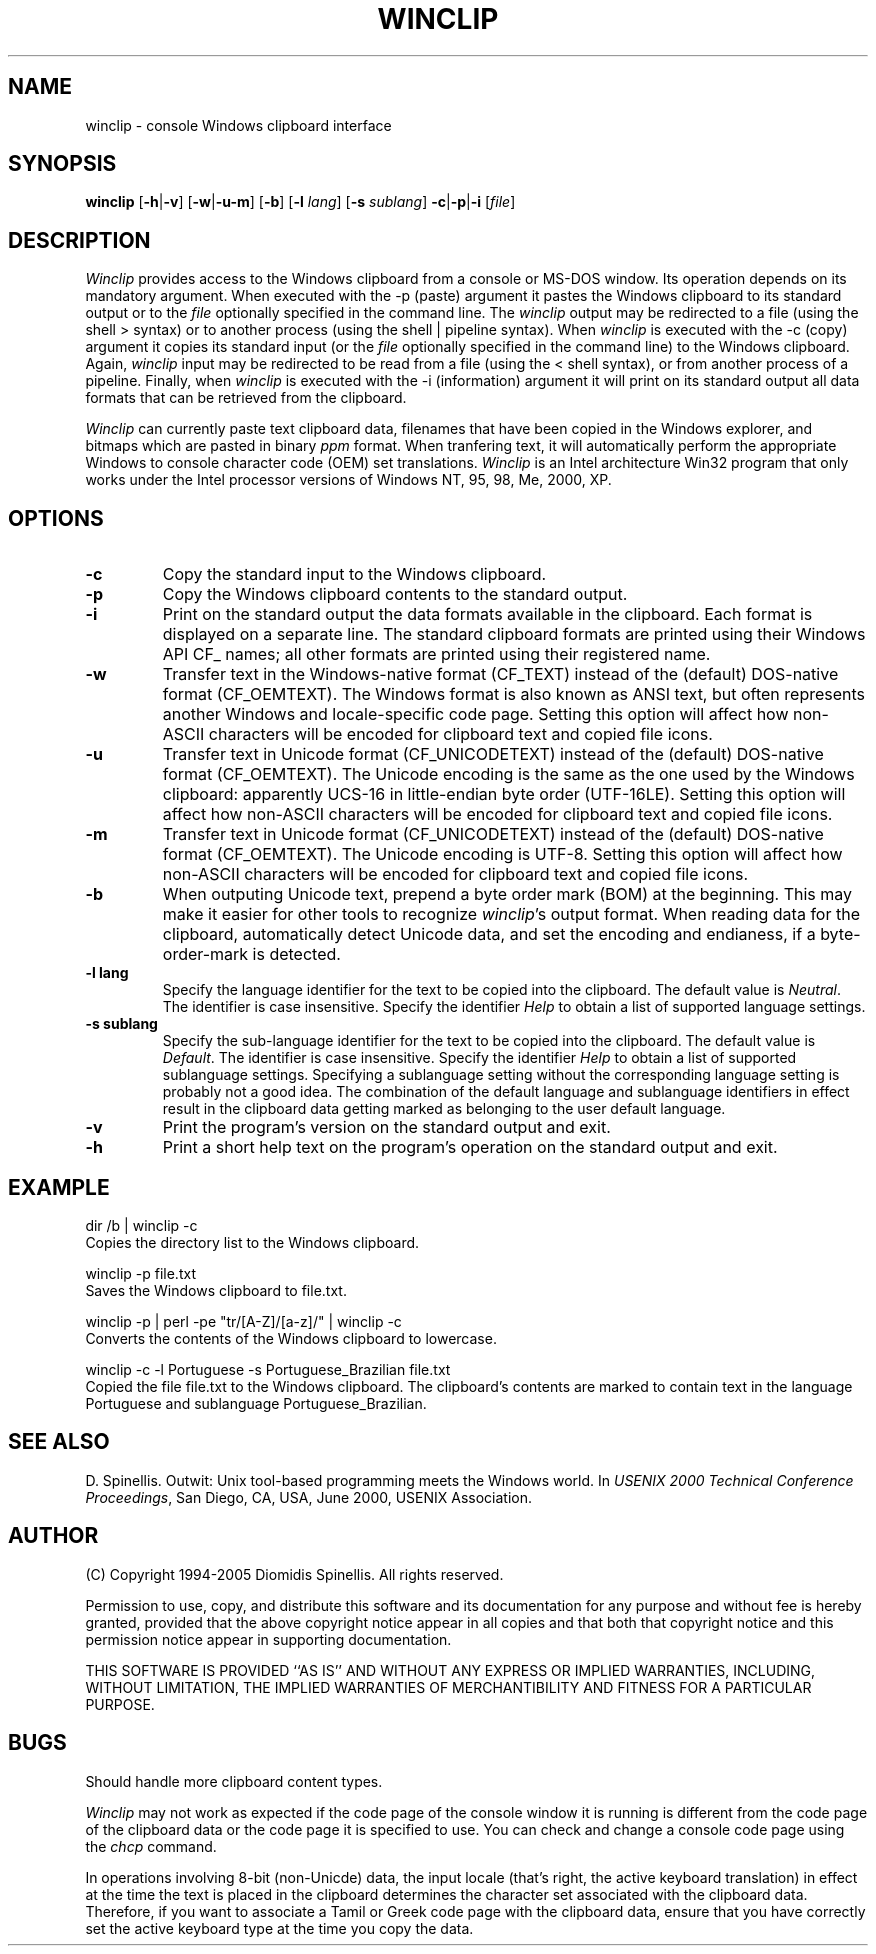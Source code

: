 .TH WINCLIP 1 "5 December 2005"
.\" (C) Copyright 1998-2005 Diomidis Spinellis.  All rights reserved.
.\"
.\" Permission to use, copy, and distribute this software and its
.\" documentation for any purpose and without fee is hereby granted,
.\" provided that the above copyright notice appear in all copies and that
.\" both that copyright notice and this permission notice appear in
.\" supporting documentation.
.\"
.\" THIS SOFTWARE IS PROVIDED ``AS IS'' AND WITHOUT ANY EXPRESS OR IMPLIED
.\" WARRANTIES, INCLUDING, WITHOUT LIMITATION, THE IMPLIED WARRANTIES OF
.\" MERCHANTIBILITY AND FITNESS FOR A PARTICULAR PURPOSE.
.\"
.\" $Id: winclip.1,v 1.12 2005-12-05 20:31:38 dds Exp $
.\"
.SH NAME
winclip \- console Windows clipboard interface
.SH SYNOPSIS
\fBwinclip\fP
[\fB\-h\fP|\fB\-v\fP]
[\fB\-w\fP|\fB\-u\fP\fB\-m\fP]
[\fB\-b\fP]
[\fB\-l\fP \fIlang\fP]
[\fB\-s\fP \fIsublang\fP]
\fB-c\fP|\fB-p\fP|\fB-i\fP
[\fIfile\fP]
.SH DESCRIPTION
\fIWinclip\fP provides access to the Windows clipboard from a console
or MS-DOS window.
Its operation depends on its mandatory argument.
When executed with the -p (paste) argument it pastes
the Windows clipboard to its standard output or to the \fIfile\fP
optionally specified in the command line.
The \fIwinclip\fP output may be redirected
to a file (using the shell > syntax) or to another process
(using the shell | pipeline syntax).
When \fIwinclip\fP is executed with the -c (copy) argument
it copies its standard input (or the \fIfile\fP
optionally specified in the command line) to the Windows clipboard.
Again, \fIwinclip\fP input may be redirected to be read from a file
(using the < shell syntax), or from another process of a pipeline.
Finally, when \fIwinclip\fP is executed with the -i (information) argument
it will print on its standard output all data formats that can be retrieved
from the clipboard.
.LP
\fIWinclip\fP can currently paste text clipboard data, filenames
that have been copied in the Windows explorer, and bitmaps which
are pasted in binary \fIppm\fP format.
When tranfering text,
it will automatically perform the appropriate Windows to console
character code (OEM) set translations.
\fIWinclip\fP is an Intel architecture Win32 program that only works under
the Intel processor versions of Windows NT, 95, 98, Me, 2000, XP.
.SH OPTIONS
.IP "\fB\-c\fP"
Copy the standard input to the Windows clipboard.
.IP "\fB\-p\fP"
Copy the Windows clipboard contents to the standard output.
.IP "\fB\-i\fP"
Print on the standard output the data formats available in the clipboard.
Each format is displayed on a separate line.
The standard clipboard formats are printed using their Windows API CF_ names;
all other formats are printed using their registered name.
.IP "\fB\-w\fP"
Transfer text in the Windows-native format (CF_TEXT) instead of the
(default) DOS-native format (CF_OEMTEXT).
The Windows format is also known as ANSI text, but often represents
another Windows and locale-specific code page.
Setting this option will affect how non-ASCII characters will be encoded
for clipboard text and copied file icons.
.IP "\fB\-u\fP"
Transfer text in Unicode format (CF_UNICODETEXT) instead of the
(default) DOS-native format (CF_OEMTEXT).
The Unicode encoding is the same as the one used by the Windows clipboard:
apparently UCS-16 in little-endian byte order (UTF-16LE).
Setting this option will affect how non-ASCII characters will be encoded
for clipboard text and copied file icons.
.IP "\fB\-m\fP"
Transfer text in Unicode format (CF_UNICODETEXT) instead of the
(default) DOS-native format (CF_OEMTEXT).
The Unicode encoding is UTF-8.
Setting this option will affect how non-ASCII characters will be encoded
for clipboard text and copied file icons.
.IP "\fB\-b\fP"
When outputing Unicode text,
prepend a byte order mark (BOM) at the beginning.
This may make it easier for other tools to recognize \fIwinclip\fP's
output format.
When reading data for the clipboard, automatically detect
Unicode data, and set the encoding and endianess, if a byte-order-mark is
detected.
.IP "\fB\-l\fP \fBlang\fP"
Specify the language identifier for the text to be copied into
the clipboard.
The default value is \fINeutral\fP.
The identifier is case insensitive.
Specify the identifier \fIHelp\fP to obtain a list of supported
language settings.
.IP "\fB\-s\fP \fBsublang\fP"
Specify the sub-language identifier for the text to be copied into
the clipboard.
The default value is \fIDefault\fP.
The identifier is case insensitive.
Specify the identifier \fIHelp\fP to obtain a list of supported
sublanguage settings.
Specifying a sublanguage setting without the corresponding language setting
is probably not a good idea.
The combination of the default language and sublanguage identifiers in
effect result in the clipboard data getting marked as belonging to the
user default language.
.IP "\fB\-v\fP"
Print the program's version on the standard output and exit.
.IP "\fB\-h\fP"
Print a short help text on the program's operation on the standard output
and exit.
.SH EXAMPLE
dir /b | winclip -c
.br
Copies the directory list to the Windows clipboard.
.LP
winclip -p file.txt
.br
Saves the Windows clipboard to file.txt.
.LP
winclip -p | perl -pe "tr/[A-Z]/[a-z]/" | winclip -c
.br
Converts the contents of the Windows clipboard to lowercase.
.LP
winclip -c -l Portuguese -s Portuguese_Brazilian file.txt
.br
Copied the file file.txt to the Windows clipboard.
The clipboard's contents are marked to contain text in the language
Portuguese and sublanguage Portuguese_Brazilian.
.SH "SEE ALSO"
D. Spinellis.  Outwit: Unix tool-based programming meets the Windows world.
In \fIUSENIX 2000 Technical Conference Proceedings\fP, San Diego, CA, USA,
June 2000, USENIX Association.

.SH AUTHOR
(C) Copyright 1994-2005 Diomidis Spinellis.  All rights reserved.
.LP
Permission to use, copy, and distribute this software and its
documentation for any purpose and without fee is hereby granted,
provided that the above copyright notice appear in all copies and that
both that copyright notice and this permission notice appear in
supporting documentation.
.LP
THIS SOFTWARE IS PROVIDED ``AS IS'' AND WITHOUT ANY EXPRESS OR IMPLIED
WARRANTIES, INCLUDING, WITHOUT LIMITATION, THE IMPLIED WARRANTIES OF
MERCHANTIBILITY AND FITNESS FOR A PARTICULAR PURPOSE.
.SH BUGS
Should handle more clipboard content types.
.LP
\fIWinclip\fP may not work as expected if the code page of the console
window it is running is different from the code page of the clipboard
data or the code page it is specified to use.
You can check and change a console code page using the \fIchcp\fP command.
.LP
In operations involving 8-bit (non-Unicde) data,
the input locale (that's right, the active keyboard translation)
in effect at the time the text is placed in the clipboard
determines the character set associated with the clipboard data.
Therefore,
if you want to associate a Tamil or Greek code page with the
clipboard data, ensure that you have correctly set the active
keyboard type at the time you copy the data.
